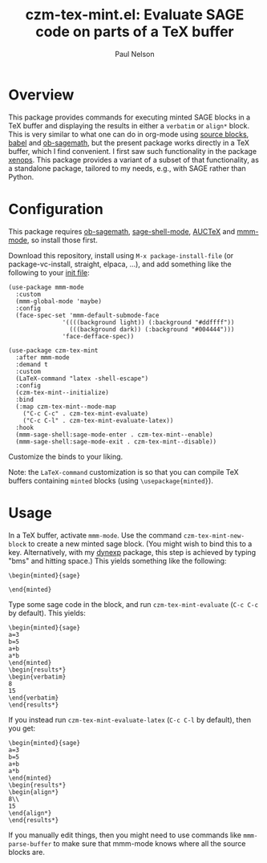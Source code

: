 #+title: czm-tex-mint.el: Evaluate SAGE code on parts of a TeX buffer
#+author: Paul Nelson

* Overview
This package provides commands for executing minted SAGE blocks in a TeX buffer and displaying the results in either a =verbatim= or =align*= block.  This is very similar to what one can do in org-mode using [[https://orgmode.org/manual/Working-with-Source-Code.html][source blocks]], [[https://orgmode.org/worg/org-contrib/babel/intro.html][babel]] and [[https://github.com/sagemath/ob-sagemath][ob-sagemath]], but the present package works directly in a TeX buffer, which I find convenient.  I first saw such functionality in the package [[https://github.com/dandavison/xenops][xenops]].  This package provides a variant of a subset of that functionality, as a standalone package, tailored to my needs, e.g., with SAGE rather than Python.

* Configuration
This package requires [[https://github.com/sagemath/ob-sagemath][ob-sagemath]], [[https://github.com/sagemath/sage-shell-mode][sage-shell-mode]], [[https://www.gnu.org/software/auctex/manual/auctex/Installation.html#Installation][AUCTeX]] and [[https://github.com/dgutov/mmm-mode][mmm-mode]], so install those first.

Download this repository, install using =M-x package-install-file= (or package-vc-install, straight, elpaca, ...), and add something like the following to your [[https://www.emacswiki.org/emacs/InitFile][init file]]:
#+begin_src elisp
(use-package mmm-mode
  :custom
  (mmm-global-mode 'maybe)
  :config
  (face-spec-set 'mmm-default-submode-face
               '((((background light)) (:background "#ddffff"))
                 (((background dark)) (:background "#004444")))
               'face-defface-spec))

(use-package czm-tex-mint
  :after mmm-mode
  :demand t
  :custom
  (LaTeX-command "latex -shell-escape")
  :config
  (czm-tex-mint--initialize)
  :bind
  (:map czm-tex-mint--mode-map
	("C-c C-c" . czm-tex-mint-evaluate)
	("C-c C-l" . czm-tex-mint-evaluate-latex))
  :hook
  (mmm-sage-shell:sage-mode-enter . czm-tex-mint--enable)
  (mmm-sage-shell:sage-mode-exit . czm-tex-mint--disable))
#+end_src

Customize the binds to your liking.

Note: the =LaTeX-command= customization is so that you can compile TeX buffers containing =minted= blocks (using =\usepackage{minted}=).

* Usage
In a TeX buffer, activate =mmm-mode=.  Use the command =czm-tex-mint-new-block= to create a new minted sage block.  (You might wish to bind this to a key.  Alternatively, with my [[https://github.com/ultronozm/dynexp.el][dynexp]] package, this step is achieved by typing "bms" and hitting space.)  This yields something like the following:
#+begin_example
\begin{minted}{sage}

\end{minted}
#+end_example
Type some sage code in the block, and run =czm-tex-mint-evaluate= (=C-c C-c= by default).  This yields:
#+begin_example
\begin{minted}{sage}
a=3
b=5
a+b
a*b
\end{minted}
\begin{results*}
\begin{verbatim}
8
15
\end{verbatim}
\end{results*}
#+end_example
If you instead run =czm-tex-mint-evaluate-latex= (=C-c C-l= by default), then you get:
#+begin_example
\begin{minted}{sage}
a=3
b=5
a+b
a*b
\end{minted}
\begin{results*}
\begin{align*}
8\\ 
15
\end{align*}
\end{results*}
#+end_example

If you manually edit things, then you might need to use commands like =mmm-parse-buffer= to make sure that mmm-mode knows where all the source blocks are.
